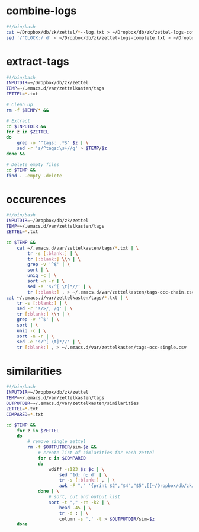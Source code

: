 * combine-logs
#+begin_src sh :tangle zettelkasten-combine-logs.sh
#!/bin/bash
cat ~/Dropbox/db/zk/zettel/*--log.txt > ~/Dropbox/db/zk/zettel-logs-complete.txt
sed '/^CLOCK:/ d' < ~/Dropbox/db/zk/zettel-logs-complete.txt > ~/Dropbox/db/zk/zettel-logs.txt
#+end_src

* extract-tags
#+begin_src sh :tangle zettelkasten-extract-tags.sh
#!/bin/bash
INPUTDIR=~/Dropbox/db/zk/zettel
TEMP=~/.emacs.d/var/zettelkasten/tags
ZETTEL=*.txt

# Clean up
rm -f $TEMP/* &&

# Extract
cd $INPUTDIR &&
for z in $ZETTEL
do
    grep -o '^tags: .*$' $z | \
    sed -r 's/^tags:\s+//g' > $TEMP/$z
done &&

# Delete empty files
cd $TEMP &&
find . -empty -delete
#+end_src

* occurences
#+begin_src sh :tangle zettelkasten-occurences.sh
#!/bin/bash
INPUTDIR=~/Dropbox/db/zk/zettel
TEMP=~/.emacs.d/var/zettelkasten/tags
ZETTEL=*.txt

cd $TEMP &&
    cat ~/.emacs.d/var/zettelkasten/tags/*.txt | \
        tr -s [:blank:] | \
        tr [:blank:] \\n | \
        grep -v '^$' | \
        sort | \
        uniq -c | \
        sort -n -r | \
        sed -e 's/^[ \t]*//' | \
        tr [:blank:] , > ~/.emacs.d/var/zettelkasten/tags-occ-chain.csv
cat ~/.emacs.d/var/zettelkasten/tags/*.txt | \
    tr -s [:blank:] | \
    sed -r 's/>/, /g' | \
    tr [:blank:] \\n | \
    grep -v '^$' | \
    sort | \
    uniq -c | \
    sort -n -r | \
    sed -e 's/^[ \t]*//' | \
    tr [:blank:] , > ~/.emacs.d/var/zettelkasten/tags-occ-single.csv
#+end_src

* similarities
#+begin_src sh :tangle zettelkasten-similarities.sh
#!/bin/bash
INPUTDIR=~/Dropbox/db/zk/zettel
TEMP=~/.emacs.d/var/zettelkasten/tags
OUTPUTDIR=~/.emacs.d/var/zettelkasten/similarities
ZETTEL=*.txt
COMPARED=*.txt

cd $TEMP &&
    for z in $ZETTEL
    do
        # remove single zettel
        rm -f $OUTPUTDIR/sim-$z &&
            # create list of simlarities for each zettel
            for c in $COMPARED
            do
                wdiff -s123 $z $c | \
                    sed '1d; n; d' | \
                    tr -s [:blank:] , | \
                    awk -F "," '{print $2","$4","$5",[[~/Dropbox/db/zk/zettel/"$1"]["$1"]]"}'
            done | \
                # sort, cut and output list
                sort -t "," -rn -k2 | \
                    head -45 | \
                    tr -d : | \
                    column -s ',' -t > $OUTPUTDIR/sim-$z
    done
#+end_src



